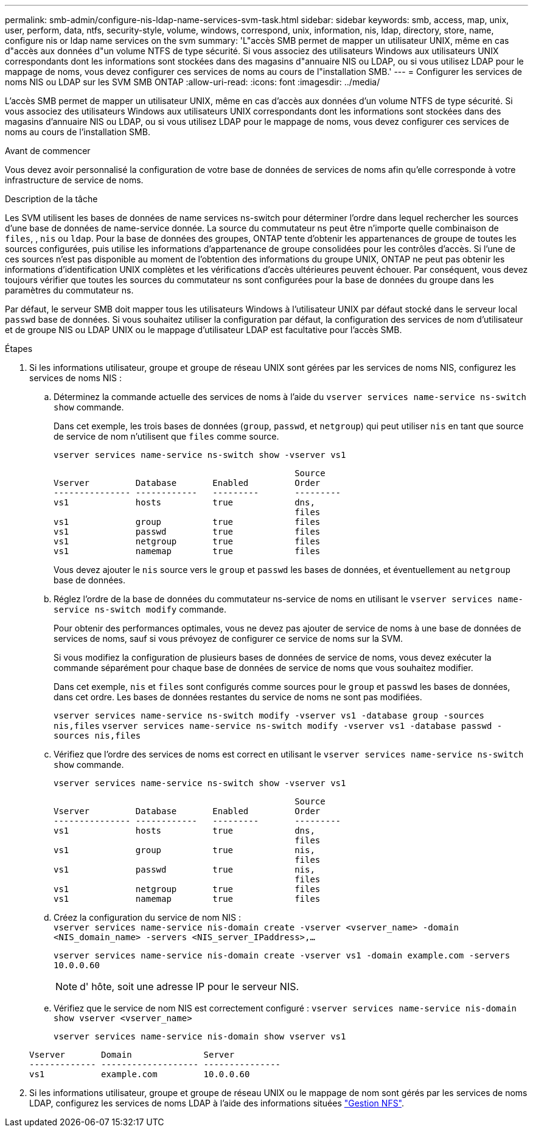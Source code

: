 ---
permalink: smb-admin/configure-nis-ldap-name-services-svm-task.html 
sidebar: sidebar 
keywords: smb, access, map, unix, user, perform, data, ntfs, security-style, volume, windows, correspond, unix, information, nis, ldap, directory, store, name, configure nis or ldap name services on the svm 
summary: 'L"accès SMB permet de mapper un utilisateur UNIX, même en cas d"accès aux données d"un volume NTFS de type sécurité. Si vous associez des utilisateurs Windows aux utilisateurs UNIX correspondants dont les informations sont stockées dans des magasins d"annuaire NIS ou LDAP, ou si vous utilisez LDAP pour le mappage de noms, vous devez configurer ces services de noms au cours de l"installation SMB.' 
---
= Configurer les services de noms NIS ou LDAP sur les SVM SMB ONTAP
:allow-uri-read: 
:icons: font
:imagesdir: ../media/


[role="lead"]
L'accès SMB permet de mapper un utilisateur UNIX, même en cas d'accès aux données d'un volume NTFS de type sécurité. Si vous associez des utilisateurs Windows aux utilisateurs UNIX correspondants dont les informations sont stockées dans des magasins d'annuaire NIS ou LDAP, ou si vous utilisez LDAP pour le mappage de noms, vous devez configurer ces services de noms au cours de l'installation SMB.

.Avant de commencer
Vous devez avoir personnalisé la configuration de votre base de données de services de noms afin qu'elle corresponde à votre infrastructure de service de noms.

.Description de la tâche
Les SVM utilisent les bases de données de name services ns-switch pour déterminer l'ordre dans lequel rechercher les sources d'une base de données de name-service donnée. La source du commutateur ns peut être n'importe quelle combinaison de `files`, , `nis` ou `ldap`. Pour la base de données des groupes, ONTAP tente d'obtenir les appartenances de groupe de toutes les sources configurées, puis utilise les informations d'appartenance de groupe consolidées pour les contrôles d'accès. Si l'une de ces sources n'est pas disponible au moment de l'obtention des informations du groupe UNIX, ONTAP ne peut pas obtenir les informations d'identification UNIX complètes et les vérifications d'accès ultérieures peuvent échouer. Par conséquent, vous devez toujours vérifier que toutes les sources du commutateur ns sont configurées pour la base de données du groupe dans les paramètres du commutateur ns.

Par défaut, le serveur SMB doit mapper tous les utilisateurs Windows à l'utilisateur UNIX par défaut stocké dans le serveur local `passwd` base de données. Si vous souhaitez utiliser la configuration par défaut, la configuration des services de nom d'utilisateur et de groupe NIS ou LDAP UNIX ou le mappage d'utilisateur LDAP est facultative pour l'accès SMB.

.Étapes
. Si les informations utilisateur, groupe et groupe de réseau UNIX sont gérées par les services de noms NIS, configurez les services de noms NIS :
+
.. Déterminez la commande actuelle des services de noms à l'aide du `vserver services name-service ns-switch show` commande.
+
Dans cet exemple, les trois bases de données (`group`, `passwd`, et `netgroup`) qui peut utiliser `nis` en tant que source de service de nom n'utilisent que `files` comme source.

+
`vserver services name-service ns-switch show -vserver vs1`

+
[listing]
----

                                               Source
Vserver         Database       Enabled         Order
--------------- ------------   ---------       ---------
vs1             hosts          true            dns,
                                               files
vs1             group          true            files
vs1             passwd         true            files
vs1             netgroup       true            files
vs1             namemap        true            files
----
+
Vous devez ajouter le `nis` source vers le `group` et `passwd` les bases de données, et éventuellement au `netgroup` base de données.

.. Réglez l'ordre de la base de données du commutateur ns-service de noms en utilisant le `vserver services name-service ns-switch modify` commande.
+
Pour obtenir des performances optimales, vous ne devez pas ajouter de service de noms à une base de données de services de noms, sauf si vous prévoyez de configurer ce service de noms sur la SVM.

+
Si vous modifiez la configuration de plusieurs bases de données de service de noms, vous devez exécuter la commande séparément pour chaque base de données de service de noms que vous souhaitez modifier.

+
Dans cet exemple, `nis` et `files` sont configurés comme sources pour le `group` et `passwd` les bases de données, dans cet ordre. Les bases de données restantes du service de noms ne sont pas modifiées.

+
`vserver services name-service ns-switch modify -vserver vs1 -database group -sources nis,files` `vserver services name-service ns-switch modify -vserver vs1 -database passwd -sources nis,files`

.. Vérifiez que l'ordre des services de noms est correct en utilisant le `vserver services name-service ns-switch show` commande.
+
`vserver services name-service ns-switch show -vserver vs1`

+
[listing]
----

                                               Source
Vserver         Database       Enabled         Order
--------------- ------------   ---------       ---------
vs1             hosts          true            dns,
                                               files
vs1             group          true            nis,
                                               files
vs1             passwd         true            nis,
                                               files
vs1             netgroup       true            files
vs1             namemap        true            files
----
.. Créez la configuration du service de nom NIS : +
`vserver services name-service nis-domain create -vserver <vserver_name> -domain <NIS_domain_name> -servers <NIS_server_IPaddress>,...`
+
`vserver services name-service nis-domain create -vserver vs1 -domain example.com -servers 10.0.0.60`

+
[NOTE]
====
d' hôte, soit une adresse IP pour le serveur NIS.

====
.. Vérifiez que le service de nom NIS est correctement configuré : `vserver services name-service nis-domain show vserver <vserver_name>`
+
`vserver services name-service nis-domain show vserver vs1`

+
[listing]
----

Vserver       Domain              Server
------------- ------------------- ---------------
vs1           example.com         10.0.0.60
----


. Si les informations utilisateur, groupe et groupe de réseau UNIX ou le mappage de nom sont gérés par les services de noms LDAP, configurez les services de noms LDAP à l'aide des informations situées link:../nfs-admin/index.html["Gestion NFS"].

